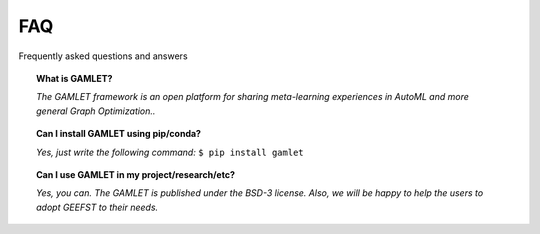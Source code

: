 FAQ
===

Frequently asked questions and answers

.. topic:: What is GAMLET?

    *The GAMLET framework is an open platform for sharing meta-learning experiences in AutoML and more general Graph Optimization..*


.. topic:: Can I install GAMLET using pip/conda?

    *Yes, just write the following command:* ``$ pip install gamlet``

.. topic:: Can I use GAMLET in my project/research/etc?

    *Yes, you can. The GAMLET is published under the BSD-3 license. Also, we
    will be happy to help the users to adopt GEEFST to their needs.*
